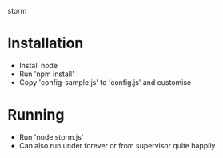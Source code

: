 storm

* Installation
- Install node
- Run 'npm install'
- Copy 'config-sample.js' to 'config.js' and customise
* Running
- Run 'node storm.js'
- Can also run under forever or from supervisor quite happily
